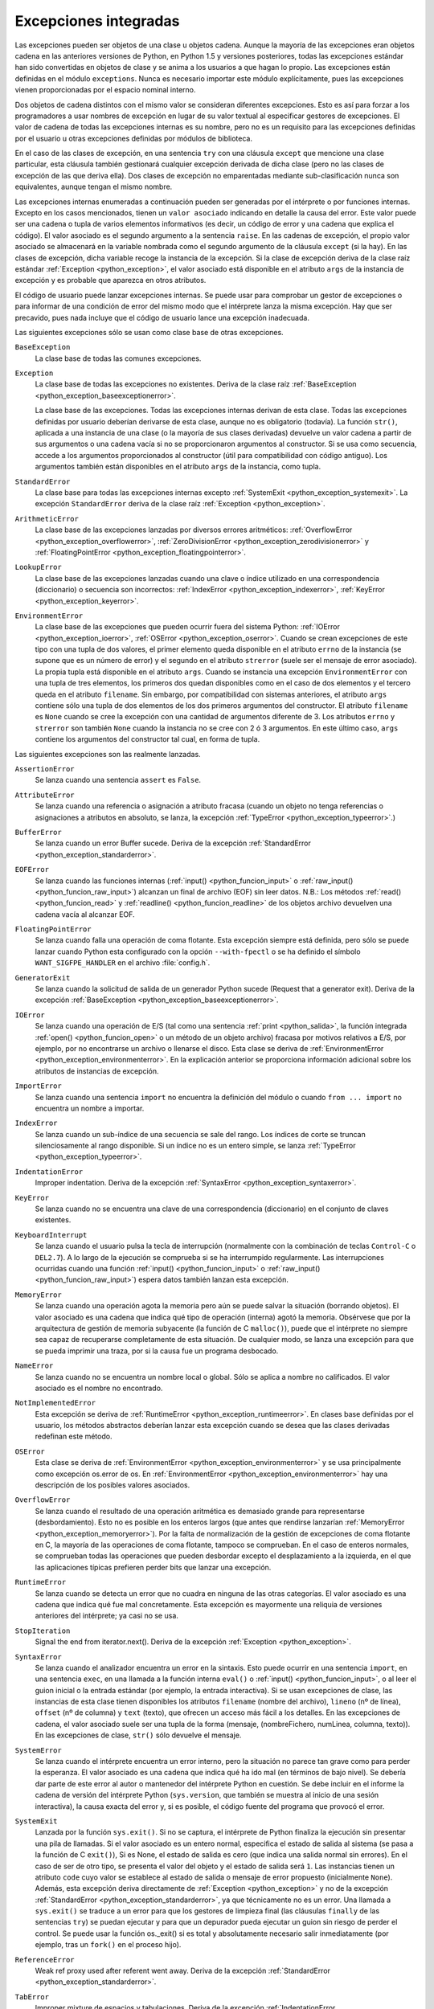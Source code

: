 .. -*- coding: utf-8 -*-


.. _python_excepciones_integradas:

Excepciones integradas
----------------------

Las excepciones pueden ser objetos de una clase u objetos cadena. Aunque la mayoría 
de las excepciones eran objetos cadena en las anteriores versiones de Python, en Python 
1.5 y versiones posteriores, todas las excepciones estándar han sido convertidas en 
objetos de clase y se anima a los usuarios a que hagan lo propio. Las excepciones están 
definidas en el módulo ``exceptions``. Nunca es necesario importar este módulo 
explícitamente, pues las excepciones vienen proporcionadas por el espacio nominal interno.

Dos objetos de cadena distintos con el mismo valor se consideran diferentes excepciones. 
Esto es así para forzar a los programadores a usar nombres de excepción en lugar de su 
valor textual al especificar gestores de excepciones. El valor de cadena de todas las 
excepciones internas es su nombre, pero no es un requisito para las excepciones definidas 
por el usuario u otras excepciones definidas por módulos de biblioteca.

En el caso de las clases de excepción, en una sentencia ``try`` con una cláusula ``except`` 
que mencione una clase particular, esta cláusula también gestionará cualquier excepción 
derivada de dicha clase (pero no las clases de excepción de las que deriva ella). Dos clases 
de excepción no emparentadas mediante sub-clasificación nunca son equivalentes, aunque tengan 
el mismo nombre.

Las excepciones internas enumeradas a continuación pueden ser generadas por el intérprete o por 
funciones internas. Excepto en los casos mencionados, tienen un ``valor asociado`` indicando en 
detalle la causa del error. Este valor puede ser una cadena o tupla de varios elementos 
informativos (es decir, un código de error y una cadena que explica el código). El valor asociado 
es el segundo argumento a la sentencia ``raise``. En las cadenas de excepción, el propio valor 
asociado se almacenará en la variable nombrada como el segundo argumento de la cláusula ``except`` 
(si la hay). En las clases de excepción, dicha variable recoge la instancia de la excepción. Si la 
clase de excepción deriva de la clase raíz estándar :ref:`Exception <python_exception>`, el valor 
asociado está disponible en el atributo ``args`` de la instancia de excepción y es probable que 
aparezca en otros atributos.

El código de usuario puede lanzar excepciones internas. Se puede usar para comprobar un gestor de 
excepciones o para informar de una condición de error del mismo modo que el intérprete lanza la 
misma excepción. Hay que ser precavido, pues nada incluye que el código de usuario lance una 
excepción inadecuada.

Las siguientes excepciones sólo se usan como clase base de otras excepciones.


.. _python_exception_baseexceptionerror:

``BaseException``
	La clase base de todas las comunes excepciones. 

	.. todo:: Terminar de escribir sobre la excepción BaseException.


.. _python_exception:

``Exception``
	La clase base de todas las excepciones no existentes. Deriva de la clase raíz 
	:ref:`BaseException <python_exception_baseexceptionerror>`.

	La clase base de las excepciones. Todas las excepciones internas derivan de esta 
	clase. Todas las excepciones definidas por usuario deberían derivarse de esta 
	clase, aunque no es obligatorio (todavía). La función ``str()``, aplicada a una 
	instancia de una clase (o la mayoría de sus clases derivadas) devuelve un valor 
	cadena a partir de sus argumentos o una cadena vacía si no se proporcionaron 
	argumentos al constructor. Si se usa como secuencia, accede a los argumentos 
	proporcionados al constructor (útil para compatibilidad con código antiguo). Los 
	argumentos también están disponibles en el atributo ``args`` de la instancia, 
	como tupla.


.. _python_exception_standarderror:

``StandardError``
	La clase base para todas las excepciones internas excepto 
	:ref:`SystemExit <python_exception_systemexit>`. La excepción ``StandardError`` 
	deriva de la clase raíz :ref:`Exception <python_exception>`.


.. _python_exception_arithmeticerror:

``ArithmeticError``
	La clase base de las excepciones lanzadas por diversos errores aritméticos: 
	:ref:`OverflowError <python_exception_overflowerror>`, 
	:ref:`ZeroDivisionError <python_exception_zerodivisionerror>` y	
	:ref:`FloatingPointError <python_exception_floatingpointerror>`.


.. _python_exception_lookuperror:

``LookupError``
	La clase base de las excepciones lanzadas cuando una clave o índice utilizado en 
	una correspondencia (diccionario) o secuencia son incorrectos: 
	:ref:`IndexError <python_exception_indexerror>`, :ref:`KeyError <python_exception_keyerror>`.


.. _python_exception_environmenterror:

``EnvironmentError``
	La clase base de las excepciones que pueden ocurrir fuera del sistema Python: 
	:ref:`IOError <python_exception_ioerror>`, :ref:`OSError <python_exception_oserror>`. 
	Cuando se crean excepciones de este tipo con una tupla de dos valores, el 
	primer elemento queda disponible en el atributo ``errno`` de la instancia (se 
	supone que es un número de error) y el segundo en el atributo ``strerror`` (suele 
	ser el mensaje de error asociado). La propia tupla está disponible en el atributo 
	``args``.
	Cuando se instancia una excepción ``EnvironmentError`` con una tupla de tres 
	elementos, los primeros dos quedan disponibles como en el caso de dos elementos y 
	el tercero queda en el atributo ``filename``. Sin embargo, por compatibilidad con 
	sistemas anteriores, el atributo ``args`` contiene sólo una tupla de dos elementos 
	de los dos primeros argumentos del constructor.
	El atributo ``filename`` es ``None`` cuando se cree la excepción con una cantidad 
	de argumentos diferente de 3. Los atributos ``errno`` y ``strerror`` son también 
	``None`` cuando la instancia no se cree con 2 ó 3 argumentos. En este último caso, 
	``args`` contiene los argumentos del constructor tal cual, en forma de tupla.


Las siguientes excepciones son las realmente lanzadas.

.. _python_exception_assertionerror:

``AssertionError``
	Se lanza cuando una sentencia ``assert`` es ``False``.


.. _python_exception_attributeerror:

``AttributeError``
	Se lanza cuando una referencia o asignación a atributo fracasa (cuando un objeto no tenga 
	referencias o asignaciones a atributos en absoluto, se lanza, la excepción 
	:ref:`TypeError <python_exception_typeerror>`.)


.. _python_exception_buffererror:

``BufferError``
	Se lanza cuando un error Buffer sucede. Deriva de la excepción 
	:ref:`StandardError <python_exception_standarderror>`.


.. _python_exception_eoferror:

``EOFError``
	Se lanza cuando las funciones internas (:ref:`input() <python_funcion_input>` o 
	:ref:`raw_input() <python_funcion_raw_input>`) alcanzan un final de archivo (EOF) sin leer 
	datos. N.B.: Los métodos :ref:`read() <python_funcion_read>` y 
	:ref:`readline() <python_funcion_readline>` de los objetos archivo devuelven una cadena 
	vacía al alcanzar EOF.


.. _python_exception_floatingpointerror:

``FloatingPointError``
	Se lanza cuando falla una operación de coma flotante. Esta excepción siempre está definida, 
	pero sólo se puede lanzar cuando Python esta configurado con la opción ``--with-fpectl`` o 
	se ha definido el símbolo ``WANT_SIGFPE_HANDLER`` en el archivo :file:`config.h`.


.. _python_exception_generatorexiterror:

``GeneratorExit``
	Se lanza cuando la solicitud de salida de un generador Python sucede (Request that a generator exit). Deriva de la excepción :ref:`BaseException <python_exception_baseexceptionerror>`.

	.. todo:: Terminar de escribir sobre la excepción GeneratorExit.


.. _python_exception_ioerror:

``IOError``
	Se lanza cuando una operación de E/S (tal como una sentencia :ref:`print <python_salida>`, 
	la función integrada :ref:`open() <python_funcion_open>` o un método de un objeto 
	archivo) fracasa por motivos relativos a E/S, por ejemplo, por no encontrarse un archivo 
	o llenarse el disco. Esta clase se deriva de 
	:ref:`EnvironmentError <python_exception_environmenterror>`. En la explicación anterior 
	se proporciona información adicional sobre los atributos de instancias de excepción.


.. _python_exception_importerror:

``ImportError``
	Se lanza cuando una sentencia ``import`` no encuentra la definición del módulo o 
	cuando ``from ... import`` no encuentra un nombre a importar.


.. _python_exception_indexerror:

``IndexError``
	Se lanza cuando un sub-índice de una secuencia se sale del rango. Los índices de 
	corte se truncan silenciosamente al rango disponible. Si un índice no es un entero 
	simple, se lanza :ref:`TypeError <python_exception_typeerror>`.


.. _python_exception_indentationerror:

``IndentationError``
	Improper indentation. Deriva de la excepción :ref:`SyntaxError <python_exception_syntaxerror>`.

	.. todo:: Terminar de escribir sobre la excepción IndentationError.


.. _python_exception_keyerror:

``KeyError``
	Se lanza cuando no se encuentra una clave de una correspondencia (diccionario) en 
	el conjunto de claves existentes.


.. _python_exception_keyboardinterrupterror:

``KeyboardInterrupt``
	Se lanza cuando el usuario pulsa la tecla de interrupción (normalmente con la 
	combinación de teclas ``Control-C`` o ``DEL2.7``). 
	A lo largo de la ejecución se comprueba si se ha interrumpido regularmente. Las 
	interrupciones ocurridas cuando una función :ref:`input() <python_funcion_input>` 
	o :ref:`raw_input() <python_funcion_raw_input>`) espera datos también lanzan esta 
	excepción.


.. _python_exception_memoryerror:

``MemoryError``
	Se lanza cuando una operación agota la memoria pero aún se puede salvar la 
	situación (borrando objetos). El valor asociado es una cadena que indica qué 
	tipo de operación (interna) agotó la memoria. Obsérvese que por la arquitectura 
	de gestión de memoria subyacente (la función de C ``malloc()``), puede que el 
	intérprete no siempre sea capaz de recuperarse completamente de esta situación. 
	De cualquier modo, se lanza una excepción para que se pueda imprimir una traza, 
	por si la causa fue un programa desbocado.


.. _python_exception_nameerror:

``NameError``
	Se lanza cuando no se encuentra un nombre local o global. Sólo se aplica a nombre 
	no calificados. El valor asociado es el nombre no encontrado.


.. _python_exception_notimplementederror:

``NotImplementedError``
	Esta excepción se deriva de :ref:`RuntimeError <python_exception_runtimeerror>`. 
	En clases base definidas por el usuario, los métodos abstractos deberían lanzar 
	esta excepción cuando se desea que las clases derivadas redefinan este método.


.. _python_exception_oserror:

``OSError``
	Esta clase se deriva de :ref:`EnvironmentError <python_exception_environmenterror>` 
	y se usa principalmente como excepción os.error de os. En 
	:ref:`EnvironmentError <python_exception_environmenterror>` hay una descripción de 
	los posibles valores asociados.


.. _python_exception_overflowerror:

``OverflowError``
	Se lanza cuando el resultado de una operación aritmética es demasiado grande para 
	representarse (desbordamiento). Esto no es posible en los enteros largos (que antes 
	que rendirse lanzarían :ref:`MemoryError <python_exception_memoryerror>`). Por la 
	falta de normalización de la gestión de excepciones de coma flotante en C, la mayoría 
	de las operaciones de coma flotante, tampoco se comprueban. En el caso de enteros 
	normales, se comprueban todas las operaciones que pueden desbordar excepto el 
	desplazamiento a la izquierda, en el que las aplicaciones típicas prefieren perder 
	bits que lanzar una excepción.


.. _python_exception_runtimeerror:

``RuntimeError``
	Se lanza cuando se detecta un error que no cuadra en ninguna de las otras categorías. 
	El valor asociado es una cadena que indica qué fue mal concretamente. Esta excepción 
	es mayormente una reliquia de versiones anteriores del intérprete; ya casi no se usa.


.. _python_exception_stopiteration:

``StopIteration``
	Signal the end from iterator.next(). Deriva de la excepción :ref:`Exception <python_exception>`.

	.. todo:: Terminar de escribir sobre la excepción StopIteration.


.. _python_exception_syntaxerror:

``SyntaxError``
	Se lanza cuando el analizador encuentra un error en la sintaxis. Esto puede 
	ocurrir en una sentencia ``import``, en una sentencia ``exec``, en una llamada 
	a la función interna ``eval()`` o :ref:`input() <python_funcion_input>`, o al 
	leer el guion inicial o la entrada estándar (por ejemplo, la entrada interactiva).
	Si se usan excepciones de clase, las instancias de esta clase tienen disponibles 
	los atributos ``filename`` (nombre del archivo), ``lineno`` (nº de línea), 
	``offset`` (nº de columna) y ``text`` (texto), que ofrecen un acceso más fácil a 
	los detalles. En las excepciones de cadena, el valor asociado suele ser una tupla 
	de la forma (mensaje, (nombreFichero, numLinea, columna, texto)). En las excepciones 
	de clase, ``str()`` sólo devuelve el mensaje.


.. _python_exception_systemerror:

``SystemError``
	Se lanza cuando el intérprete encuentra un error interno, pero la situación no 
	parece tan grave como para perder la esperanza. El valor asociado es una cadena 
	que indica qué ha ido mal (en términos de bajo nivel). Se debería dar parte de 
	este error al autor o mantenedor del intérprete Python en cuestión. Se debe incluir 
	en el informe la cadena de versión del intérprete Python (``sys.version``, que 
	también se muestra al inicio de una sesión interactiva), la causa exacta del error 
	y, si es posible, el código fuente del programa que provocó el error.


.. _python_exception_systemexit:

``SystemExit``
	Lanzada por la función ``sys.exit()``. Si no se captura, el intérprete de Python 
	finaliza la ejecución sin presentar una pila de llamadas. Si el valor asociado es 
	un entero normal, especifica el estado de salida al sistema (se pasa a la función 
	de C ``exit()``), Si es None, el estado de salida es cero (que indica una salida 
	normal sin errores). En el caso de ser de otro tipo, se presenta el valor del objeto 
	y el estado de salida será ``1``.
	Las instancias tienen un atributo ``code`` cuyo valor se establece al estado de salida 
	o mensaje de error propuesto (inicialmente ``None``). Además, esta excepción deriva 
	directamente de :ref:`Exception <python_exception>` y no de la excepción 
	:ref:`StandardError <python_exception_standarderror>`, ya que técnicamente no es un 
	error. Una llamada a ``sys.exit()`` se traduce a un error para que los gestores de 
	limpieza final (las cláusulas ``finally`` de las sentencias ``try``) se puedan ejecutar 
	y para que un depurador pueda ejecutar un guion sin riesgo de perder el control. Se 
	puede usar la función os._exit() si es total y absolutamente necesario salir inmediatamente 
	(por ejemplo, tras un ``fork()`` en el proceso hijo).


.. _python_exception_referenceerror:

``ReferenceError``
	Weak ref proxy used after referent went away. Deriva de la excepción :ref:`StandardError <python_exception_standarderror>`.

	.. todo:: Terminar de escribir sobre la excepción ReferenceError.


.. _python_exception_taberror:

``TabError``
	Improper mixture de espacios y tabulaciones. Deriva de la excepción :ref:`IndentationError <python_exception_indentationerror>`.

	.. todo:: Terminar de escribir sobre la excepción TabError.


.. _python_exception_typeerror:

``TypeError``
	Se lanza cuando una operación o función interna se aplica a un objeto de tipo 
	inadecuado. El valor asociado es una cadena con detalles de la incoherencia de tipos.


.. _python_exception_unboundlocalerror:

``UnboundLocalError``
	Se lanza cuando se hace referencia a una variable local en una función o método, 
	pero no se ha asignado un valor a dicha variable. Deriva de la excepción 
	:ref:`NameError <python_exception_nameerror>`.


.. _python_exception_unicodeerror:

``UnicodeError``
	Se lanza cuando se da un error relativo a codificación/descodificación ``Unicode``. 
	Deriva de la excepción :ref:`ValueError <python_exception_valueerror>`.


.. _python_exception_unicodedecodeerror:

``UnicodeDecodeError``
	Se lanza cuando un error al decodificar Unicode sucede. Deriva de la excepción 
	:ref:`UnicodeError <python_exception_unicodeerror>`.


.. _python_exception_unicodeencodeerror:

``UnicodeEncodeError``
	Se lanza cuando un error al codificar Unicode sucede. Deriva de la excepción 
	:ref:`UnicodeError <python_exception_unicodeerror>`.


.. _python_exception_unicodetranslateerror:

``UnicodeTranslateError``
	Se lanza cuando un error al traducir Unicode sucede. Deriva de la excepción 
	:ref:`UnicodeError <python_exception_unicodeerror>`.


.. _python_exception_valueerror:

``ValueError``
	Se lanza cuando una operación o función interna recibe un argumento del tipo 
	correcto, pero con un valor inapropiado y no es posible describir la situación 
	con una excepción más precisa, como :ref:`IndexError <python_exception_indexerror>`.


..
	.. _python_exception_windowserror:

	``WindowsError``
		Se lanza cuando se da un error específico de Windows o el número de error 
		no corresponde a un valor ``errno``. Los valores ``errno`` y ``strerror`` 
		se crean a partir de los valores devueltos por las funciones ``GetLastError()`` 
		y ``FormatMessage()`` del API de plataforma de Windows. Deriva de 
		:ref:`OSError <python_exception_oserror>`.


.. _python_exception_zerodivisionerror:

``ZeroDivisionError``
	Se lanza cuando el segundo argumento de una operación de división o módulo 
	es cero. El valor asociado es una cadena que indica el tipo de operandos y 
	la operación.



.. _python_exception_warning:

``Warning``
	La clase base para las categorías de advertencias. Deriva de la excepción 
	:ref:`Exception <python_exception>`.


.. _python_exception_byteswarning:

``BytesWarning``
	La clase base para las advertencias acerca de problemas relacionados con bytes y 
	buffer, mas relacionado a la conversión desde ``str`` o comparando a ``str``. 
	Deriva de la excepción :ref:`Warning <python_exception_warning>`.


.. _python_exception_deprecationwarning:

``DeprecationWarning``
	La clase base para las advertencias acerca de características obsoletas. Deriva de 
	la excepción :ref:`Warning <python_exception_warning>`.


.. _python_exception_futurewarning:

``FutureWarning``
	La clase base para las advertencias acerca de constructores que pueden ser cambiado 
	sistemáticamente en el futuro. Deriva de la excepción :ref:`Warning <python_exception_warning>`.


.. _python_exception_importwarning:

``ImportWarning``
	La clase base para las advertencias acerca de probables mistakes en importar módulos. 
	Deriva de la excepción :ref:`Warning <python_exception_warning>`.


.. _python_exception_pendingdeprecationwarning:

``PendingDeprecationWarning``
	La clase base para las advertencias acerca de características las cuales serán obsoletas 
	en el futuro. Deriva de la excepción :ref:`Warning <python_exception_warning>`.


.. _python_exception_runtimewarning:

``RuntimeWarning``
	La clase base para las advertencias acerca de comportamiento del tiempo de ejecución dubious. 
	Deriva de la excepción :ref:`Warning <python_exception_warning>`.


.. _python_exception_syntaxwarning:

``SyntaxWarning``
	La clase base para las advertencias acerca de sintaxis dudosa dubious. Deriva de la excepción 
	:ref:`Warning <python_exception_warning>`.


.. _python_exception_unicodewarning:

``UnicodeWarning``
	La clase base para las advertencias acerca de problemas relacionado con ``Unicode``, más 
	relacionado a problemas de conversión. Deriva de la excepción 
	:ref:`Warning <python_exception_warning>`.


.. _python_exception_userwarning:

``UserWarning``
	La clase base para las advertencias generadas por código de usuario. Deriva de la excepción 
	:ref:`Warning <python_exception_warning>`.
